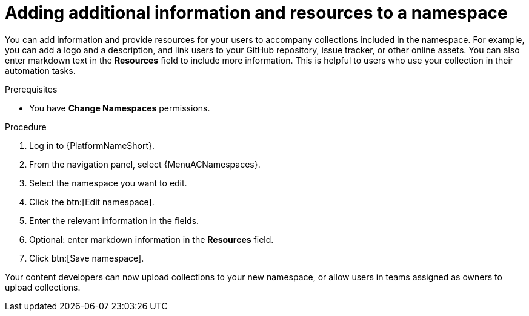 // Module included in the following assemblies:
// obtaining-token/master.adoc
[id="proc-edit-namespace"]

= Adding additional information and resources to a namespace

You can add information and provide resources for your users to accompany collections included in the namespace. For example, you can add a logo and a description, and link users to your GitHub repository, issue tracker, or other online assets. You can also enter markdown text in the *Resources* field to include more information. This is helpful to users who use your collection in their automation tasks.

.Prerequisites

* You have *Change Namespaces* permissions.

.Procedure

. Log in to {PlatformNameShort}.
. From the navigation panel, select {MenuACNamespaces}.
. Select the namespace you want to edit.
. Click the btn:[Edit namespace].
. Enter the relevant information in the fields.
. Optional: enter markdown information in the *Resources* field.
. Click btn:[Save namespace].

Your content developers can now upload collections to your new namespace, or allow users in teams assigned as owners to upload collections.
